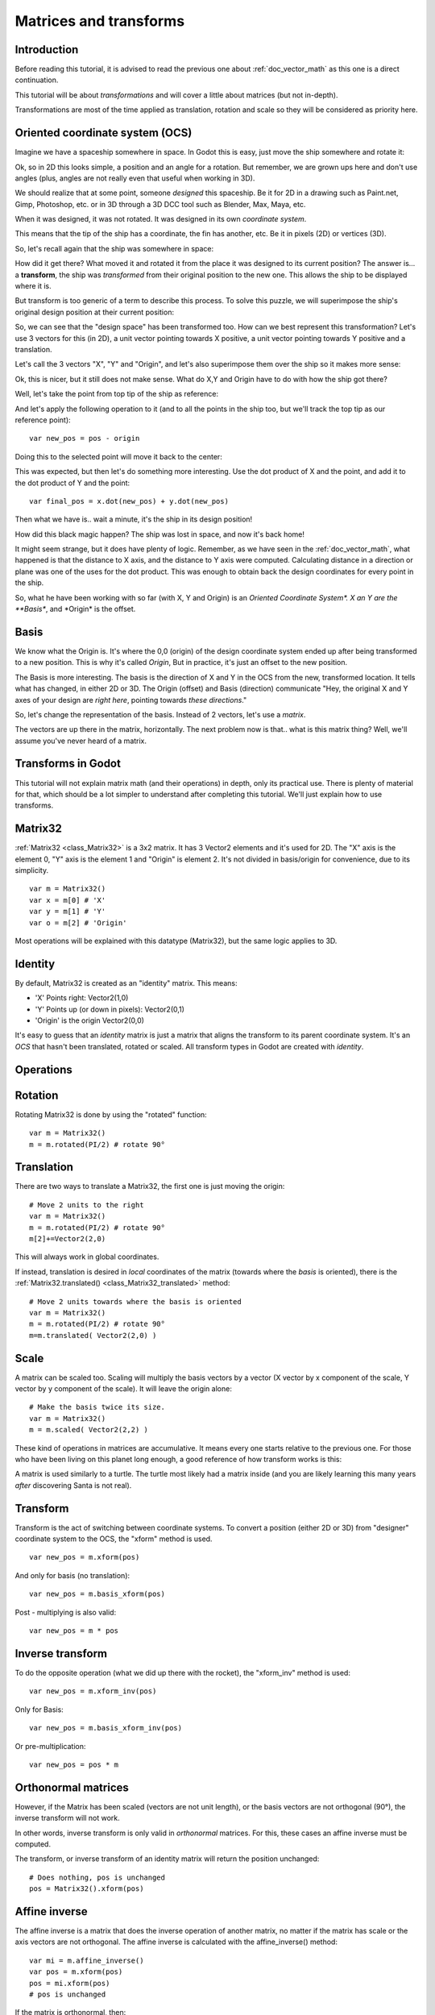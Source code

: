 .. _doc_matrices_and_transforms:

Matrices and transforms
=======================

Introduction
------------

Before reading this tutorial, it is advised to read the previous one
about :ref:`doc_vector_math` as this one is a direct continuation.

This tutorial will be about *transformations* and will cover a little
about matrices (but not in-depth).

Transformations are most of the time applied as translation, rotation
and scale so they will be considered as priority here.

Oriented coordinate system (OCS)
--------------------------------

Imagine we have a spaceship somewhere in space. In Godot this is easy,
just move the ship somewhere and rotate it:

.. image:: img/tutomat1.png

Ok, so in 2D this looks simple, a position and an angle for a rotation.
But remember, we are grown ups here and don't use angles (plus, angles
are not really even that useful when working in 3D).

We should realize that at some point, someone *designed* this
spaceship. Be it for 2D in a drawing such as Paint.net, Gimp,
Photoshop, etc. or in 3D through a 3D DCC tool such as Blender, Max,
Maya, etc.

When it was designed, it was not rotated. It was designed in its own
*coordinate system*.

.. image:: img/tutomat2.png

This means that the tip of the ship has a coordinate, the fin has
another, etc. Be it in pixels (2D) or vertices (3D).

So, let's recall again that the ship was somewhere in space:

.. image:: img/tutomat3.png

How did it get there? What moved it and rotated it from the place it was
designed to its current position? The answer is... a **transform**, the
ship was *transformed* from their original position to the new one. This
allows the ship to be displayed where it is.

But transform is too generic of a term to describe this process. To solve this
puzzle, we will superimpose the ship's original design position at their
current position:

.. image:: img/tutomat4.png

So, we can see that the "design space" has been transformed too. How can
we best represent this transformation? Let's use 3 vectors for this (in
2D), a unit vector pointing towards X positive, a unit vector pointing
towards Y positive and a translation.

.. image:: img/tutomat5.png

Let's call the 3 vectors "X", "Y" and "Origin", and let's also
superimpose them over the ship so it makes more sense:

.. image:: img/tutomat6.png

Ok, this is nicer, but it still does not make sense. What do X,Y and
Origin have to do with how the ship got there?

Well, let's take the point from top tip of the ship as reference:

.. image:: img/tutomat7.png

And let's apply the following operation to it (and to all the points in
the ship too, but we'll track the top tip as our reference point):

::

    var new_pos = pos - origin

Doing this to the selected point will move it back to the center:

.. image:: img/tutomat8.png

This was expected, but then let's do something more interesting. Use the
dot product of X and the point, and add it to the dot product of Y and
the point:

::

    var final_pos = x.dot(new_pos) + y.dot(new_pos)

Then what we have is.. wait a minute, it's the ship in its design
position!

.. image:: img/tutomat9.png

How did this black magic happen? The ship was lost in space, and now
it's back home!

It might seem strange, but it does have plenty of logic. Remember, as
we have seen in the :ref:`doc_vector_math`, what
happened is that the distance to X axis, and the distance to Y axis
were computed. Calculating distance in a direction or plane was one of
the uses for the dot product. This was enough to obtain back the
design coordinates for every point in the ship.

So, what he have been working with so far (with X, Y and Origin) is an
*Oriented Coordinate System\*. X an Y are the **Basis**, and \*Origin*
is the offset.

Basis
-----

We know what the Origin is. It's where the 0,0 (origin) of the design
coordinate system ended up after being transformed to a new position.
This is why it's called *Origin*, But in practice, it's just an offset
to the new position.

The Basis is more interesting. The basis is the direction of X and Y in the OCS
from the new, transformed location. It tells what has changed, in either 2D or
3D. The Origin (offset) and Basis (direction) communicate "Hey, the original X
and Y axes of your design are *right here*, pointing towards *these
directions*."

So, let's change the representation of the basis. Instead of 2 vectors,
let's use a *matrix*.

.. image:: img/tutomat10.png

The vectors are up there in the matrix, horizontally. The next problem
now is that.. what is this matrix thing? Well, we'll assume you've never
heard of a matrix.

Transforms in Godot
-------------------

This tutorial will not explain matrix math (and their operations) in
depth, only its practical use. There is plenty of material for that,
which should be a lot simpler to understand after completing this
tutorial. We'll just explain how to use transforms.

Matrix32
--------

:ref:`Matrix32 <class_Matrix32>` is a 3x2 matrix. It has 3 Vector2 elements and
it's used for 2D. The "X" axis is the element 0, "Y" axis is the element 1 and
"Origin" is element 2. It's not divided in basis/origin for convenience, due to
its simplicity.

::

    var m = Matrix32()
    var x = m[0] # 'X'
    var y = m[1] # 'Y'
    var o = m[2] # 'Origin'
    

Most operations will be explained with this datatype (Matrix32), but the
same logic applies to 3D.

Identity
--------

By default, Matrix32 is created as an "identity" matrix. This means:

-  'X' Points right: Vector2(1,0)
-  'Y' Points up (or down in pixels): Vector2(0,1)
-  'Origin' is the origin Vector2(0,0)

.. image:: img/tutomat11.png

It's easy to guess that an *identity* matrix is just a matrix that
aligns the transform to its parent coordinate system. It's an *OCS*
that hasn't been translated, rotated or scaled. All transform types in
Godot are created with *identity*.

Operations
----------

Rotation
--------

Rotating Matrix32 is done by using the "rotated" function:

::

    var m = Matrix32()
    m = m.rotated(PI/2) # rotate 90°

.. image:: img/tutomat12.png

Translation
-----------

There are two ways to translate a Matrix32, the first one is just moving
the origin:

::

    # Move 2 units to the right
    var m = Matrix32()
    m = m.rotated(PI/2) # rotate 90°
    m[2]+=Vector2(2,0)

.. image:: img/tutomat13.png

This will always work in global coordinates.

If instead, translation is desired in *local* coordinates of the
matrix (towards where the *basis* is oriented), there is the
:ref:`Matrix32.translated() <class_Matrix32_translated>`
method:

::

    # Move 2 units towards where the basis is oriented
    var m = Matrix32()
    m = m.rotated(PI/2) # rotate 90°
    m=m.translated( Vector2(2,0) )

.. image:: img/tutomat14.png

Scale
-----

A matrix can be scaled too. Scaling will multiply the basis vectors by a
vector (X vector by x component of the scale, Y vector by y component of
the scale). It will leave the origin alone:

::

    # Make the basis twice its size.
    var m = Matrix32()
    m = m.scaled( Vector2(2,2) )

.. image:: img/tutomat15.png

These kind of operations in matrices are accumulative. It means every
one starts relative to the previous one. For those who have been living
on this planet long enough, a good reference of how transform works is
this:

.. image:: img/tutomat16.png

A matrix is used similarly to a turtle. The turtle most likely had a
matrix inside (and you are likely learning this many years *after*
discovering Santa is not real).

Transform
---------

Transform is the act of switching between coordinate systems. To convert
a position (either 2D or 3D) from "designer" coordinate system to the
OCS, the "xform" method is used.

::

    var new_pos = m.xform(pos)

And only for basis (no translation):

::

    var new_pos = m.basis_xform(pos)

Post - multiplying is also valid:

::

    var new_pos = m * pos

Inverse transform
-----------------

To do the opposite operation (what we did up there with the rocket), the
"xform_inv" method is used:

::

    var new_pos = m.xform_inv(pos)

Only for Basis:

::

    var new_pos = m.basis_xform_inv(pos)

Or pre-multiplication:

::

    var new_pos = pos * m

Orthonormal matrices
--------------------

However, if the Matrix has been scaled (vectors are not unit length),
or the basis vectors are not orthogonal (90°), the inverse transform
will not work.

In other words, inverse transform is only valid in *orthonormal*
matrices. For this, these cases an affine inverse must be computed.

The transform, or inverse transform of an identity matrix will return
the position unchanged:

::

    # Does nothing, pos is unchanged
    pos = Matrix32().xform(pos)

Affine inverse
--------------

The affine inverse is a matrix that does the inverse operation of
another matrix, no matter if the matrix has scale or the axis vectors
are not orthogonal. The affine inverse is calculated with the
affine_inverse() method:

::

    var mi = m.affine_inverse()
    var pos = m.xform(pos)
    pos = mi.xform(pos)
    # pos is unchanged

If the matrix is orthonormal, then:

::

    # if m is orthonormal, then
    pos = mi.xform(pos)
    # is the same is
    pos = m.xform_inv(pos)

Matrix multiplication
---------------------

Matrices can be multiplied. Multiplication of two matrices "chains"
(concatenates) their transforms.

However, as per convention, multiplication takes place in reverse
order.

Example:

::

    var m = more_transforms * some_transforms

To make it a little clearer, this:

::

    pos = transform1.xform(pos)
    pos = transform2.xform(pos)

Is the same as:

::

    # note the inverse order
    pos = (transform2 * transform1).xform(pos)

However, this is not the same:

::

    # yields a different results
    pos = (transform1 * transform2).xform(pos)

Because in matrix math, A * B is not the same as B * A.

Multiplication by inverse
-------------------------

Multiplying a matrix by its inverse, results in identity

::

    # No matter what A is, B will be identity
    B = A.affine_inverse() * A

Multiplication by identity
--------------------------

Multiplying a matrix by identity, will result in the unchanged matrix:

::

    # B will be equal to A
    B = A * Matrix32()

Matrix tips
-----------

When using a transform hierarchy, remember that matrix multiplication is
reversed! To obtain the global transform for a hierarchy, do:

::

    var global_xform = parent_matrix * child_matrix

For 3 levels:

::

    var global_xform = gradparent_matrix * parent_matrix * child_matrix

To make a matrix relative to the parent, use the affine inverse (or
regular inverse for orthonormal matrices).

::

    # transform B from a global matrix to one local to A
    var B_local_to_A = A.affine_inverse() * B

Revert it just like the example above:

::

    # transform back local B to global B
    var B = A * B_local_to_A

OK, hopefully this should be enough! Let's complete the tutorial by
moving to 3D matrices.

Matrices & transforms in 3D
---------------------------

As mentioned before, for 3D, we deal with 3 :ref:`Vector3 <class_Vector3>`
vectors for the rotation matrix, and an extra one for the origin.

Matrix3
-------

Godot has a special type for a 3x3 matrix, named :ref:`Matrix3 <class_Matrix3>`.
It can be used to represent a 3D rotation and scale. Sub vectors can be
accessed as:

::

    var m = Matrix3()
    var x = m[0] # Vector3
    var y = m[1] # Vector3
    var z = m[2] # Vector3

Or, alternatively as:

::

    var m = Matrix3()
    var x = m.x # Vector3
    var y = m.y # Vector3
    var z = m.z # Vector3

Matrix3 is also initialized to Identity by default:

.. image:: img/tutomat17.png

Rotation in 3D
--------------

Rotation in 3D is more complex than in 2D (translation and scale are the
same), because rotation is an implicit 2D operation. To rotate in 3D, an
*axis*, must be picked. Rotation, then, happens around this axis.

The axis for the rotation must be a *normal vector*. As in, a vector
that can point to any direction, but length must be one (1.0).

::

    #rotate in Y axis
    var m3 = Matrix3()
    m3 = m3.rotated( Vector3(0,1,0), PI/2 )

Transform
---------

To add the final component to the mix, Godot provides the
:ref:`Transform <class_Transform>` type. Transform has two members:

-  *basis* (of type :ref:`Matrix3 <class_Matrix3>`
-  *origin* (of type :ref:`Vector3 <class_Vector3>`

Any 3D transform can be represented with Transform, and the separation
of basis and origin makes it easier to work translation and rotation
separately.

An example:

::

    var t = Transform()
    pos = t.xform(pos) # transform 3D position
    pos = t.basis.xform(pos) # (only rotate)
    pos = t.origin + pos  (only translate)
